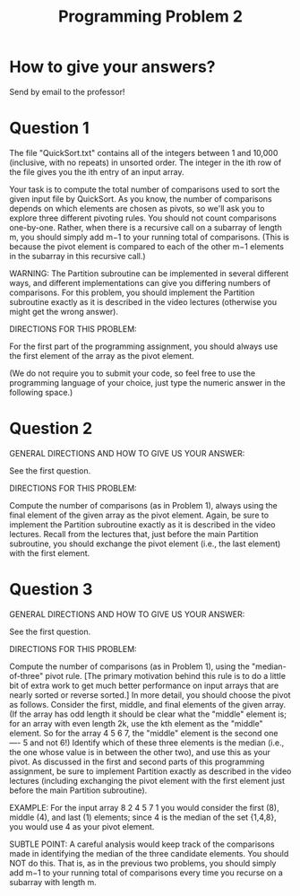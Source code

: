 #+Title: Programming Problem 2

* How to give your answers?

Send by email to the professor! 

* Question 1

The file "QuickSort.txt" contains all of the integers between 1 and
10,000 (inclusive, with no repeats) in unsorted order. The integer in
the ith row of the file gives you the ith entry of an input array.

Your task is to compute the total number of comparisons used to sort
the given input file by QuickSort. As you know, the number of
comparisons depends on which elements are chosen as pivots, so we'll
ask you to explore three different pivoting rules.  You should not
count comparisons one-by-one. Rather, when there is a recursive call
on a subarray of length m, you should simply add m−1 to your running
total of comparisons. (This is because the pivot element is compared
to each of the other m−1 elements in the subarray in this recursive
call.)

WARNING: The Partition subroutine can be implemented in several
different ways, and different implementations can give you differing
numbers of comparisons. For this problem, you should implement the
Partition subroutine exactly as it is described in the video lectures
(otherwise you might get the wrong answer).

DIRECTIONS FOR THIS PROBLEM:

For the first part of the programming assignment, you should always
use the first element of the array as the pivot element.

(We do not require you to submit your code, so feel free to use the
programming language of your choice, just type the numeric answer in
the following space.)

* Question 2

GENERAL DIRECTIONS AND HOW TO GIVE US YOUR ANSWER:

See the first question.

DIRECTIONS FOR THIS PROBLEM:

Compute the number of comparisons (as in Problem 1), always using the
final element of the given array as the pivot element. Again, be sure
to implement the Partition subroutine exactly as it is described in
the video lectures. Recall from the lectures that, just before the
main Partition subroutine, you should exchange the pivot element
(i.e., the last element) with the first element.

* Question 3

GENERAL DIRECTIONS AND HOW TO GIVE US YOUR ANSWER:

See the first question.

DIRECTIONS FOR THIS PROBLEM:

Compute the number of comparisons (as in Problem 1), using the
"median-of-three" pivot rule. [The primary motivation behind this rule
is to do a little bit of extra work to get much better performance on
input arrays that are nearly sorted or reverse sorted.] In more
detail, you should choose the pivot as follows. Consider the first,
middle, and final elements of the given array. (If the array has odd
length it should be clear what the "middle" element is; for an array
with even length 2k, use the kth element as the "middle" element. So
for the array 4 5 6 7, the "middle" element is the second one ---- 5
and not 6!) Identify which of these three elements is the median
(i.e., the one whose value is in between the other two), and use this
as your pivot. As discussed in the first and second parts of this
programming assignment, be sure to implement Partition exactly as
described in the video lectures (including exchanging the pivot
element with the first element just before the main Partition
subroutine).

EXAMPLE: For the input array 8 2 4 5 7 1 you would consider the first
(8), middle (4), and last (1) elements; since 4 is the median of the
set {1,4,8}, you would use 4 as your pivot element.

SUBTLE POINT: A careful analysis would keep track of the comparisons
made in identifying the median of the three candidate elements. You
should NOT do this. That is, as in the previous two problems, you
should simply add m−1 to your running total of comparisons every time
you recurse on a subarray with length m.
